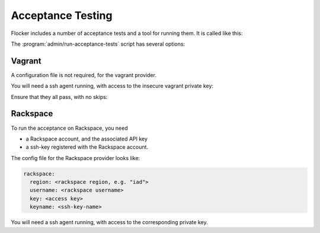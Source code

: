 Acceptance Testing
==================

Flocker includes a number of acceptance tests and a tool for running them.
It is called like this:

.. prompt:: bash $

   admin/run-acceptance-tests <options> [<test-cases>


The :program:`admin/run-acceptance-tests` script has several options:

.. program:: admin/run-acceptance-tests

.. option:: --distribution <distribution>

   Specifies what distirubtion to use on the created nodes.

.. option:: --provider <provider>

   Specifies what provider to use to create the nodes.

.. option:: --flocker-version <version>

   Specifies the version of flocker to install.
   If this isn't specified, the most recent version will be installed.
   If a branch is also specified, the most recent version from that branch will be installed.
   If a branch is not specified, the most recent release will be installed.

   .. note::

      The buildserver merges forward before bulding packages, except on release branches.
      If you want to run the acceptance tests against a branch in development,
      you probably only want to specify the branch.

.. option:: --branch <branch>

   Specifies the branch from which packages are installed.
   If this isn't specified, packages will be installed from the release repository.

.. option:: --buildserver <buildserver>

   Specifies the base URL of the buildserver to install from.
   This is probably only useful when testing changes to the buildserver.

.. option:: --config-file <config-file>

   Specifies a YAML configuration file that contains provider specific configuration.
   See below for the required configuration options.


Vagrant
-------

A configuration file is not required, for the vagrant provider.


You will need a ssh agent running, with access to the insecure vagrant private key:

.. prompt:: bash $

  ssh-add ~/.vagrant.d/insecure_private_key

Ensure that they all pass, with no skips:

.. prompt:: bash $

  admin/run-acceptance-tests --distribution fedora-20 --provider vagrant

Rackspace
---------

To run the acceptance on Rackspace, you need

- a Rackspace account, and the associated API key
- a ssh-key registered with the Rackspace account.

The config file for the Rackspace provider looks like:

.. code-block:: yaml

   rackspace:
     region: <rackspace region, e.g. "iad">
     username: <rackspace username>
     key: <access key>
     keyname: <ssh-key-name>

You will need a ssh agent running, with access to the corresponding private key.

.. prompt:: bash $

  admin/run-acceptance-tests --distribution fedora-20 --provider rackspace --config-file config.yml
